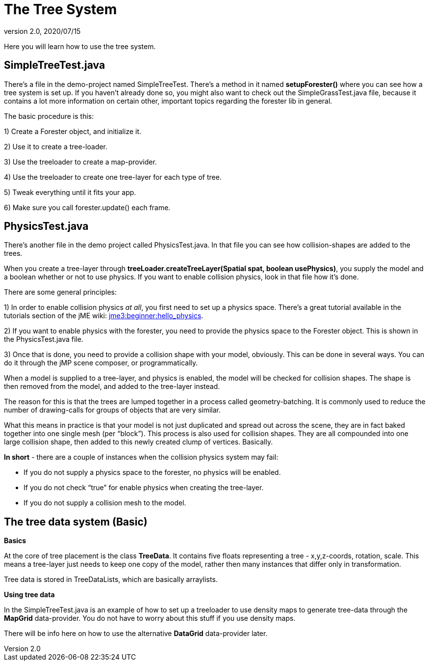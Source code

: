= The Tree System
:revnumber: 2.0
:revdate: 2020/07/15


Here you will learn how to use the tree system.


== SimpleTreeTest.java

There's a file in the demo-project named SimpleTreeTest. There's a method in it named *setupForester()* where you can see how a tree system is set up. If you haven't already done so, you might also want
to check out the SimpleGrassTest.java file, because it contains a lot more information on certain other, important topics regarding the forester lib in general.

The basic procedure is this:

1) Create a Forester object, and initialize it.

2) Use it to create a tree-loader.

3) Use the treeloader to create a map-provider.

4) Use the treeloader to create one tree-layer for each type of tree.

5) Tweak everything until it fits your app.

6) Make sure you call forester.update() each frame.


== PhysicsTest.java

There's another file in the demo project called PhysicsTest.java. In that file you can see how collision-shapes are added to the trees.

When you create a tree-layer through *treeLoader.createTreeLayer(Spatial spat, boolean usePhysics)*, you supply the model and a boolean whether or not to use physics. If you want to enable collision physics, look in that file how it's done.

There are some general principles:

1) In order to enable collision physics _at all_, you first need to set up a physics space. There's a great tutorial available in the tutorials section of the jME wiki: xref:tutorials:beginner/hello_physics.adoc[jme3:beginner:hello_physics].

2) If you want to enable physics with the forester, you need to provide the physics space to the Forester object. This is shown in the PhysicsTest.java file.

3) Once that is done, you need to provide a collision shape with your model, obviously. This can be done in several ways. You can do it through the jMP scene composer, or programmatically.

When a model is supplied to a tree-layer, and physics is enabled, the model will be checked for collision shapes. The shape is then removed from the model, and added to the tree-layer instead.

The reason for this is that the trees are lumped together in a process called geometry-batching. It is commonly used to reduce the number of drawing-calls for groups of objects that are very similar.

What this means in practice is that your model is not just duplicated and spread out across the scene, they are in fact baked together into one single mesh (per "`block`"). This process is also used for collision shapes. They are all compounded into one large collision shape, then added to this newly created clump of vertices. Basically.

*In short* - there are a couple of instances when the collision physics system may fail:

- If you do not supply a physics space to the forester, no physics will be enabled.

- If you do not check "`true`" for enable physics when creating the tree-layer.

- If you do not supply a collision mesh to the model.


== The tree data system (Basic)

*Basics*

At the core of tree placement is the class *TreeData*. It contains five floats representing a tree - x,y,z-coords, rotation, scale. This means a tree-layer just needs to keep one copy of the model, rather then many instances that differ only in transformation.

Tree data is stored in TreeDataLists, which are basically arraylists.

*Using tree data*

In the SimpleTreeTest.java is an example of how to set up a treeloader to use density maps to generate tree-data through the *MapGrid* data-provider. You do not have to worry about this stuff if you use density maps.

There will be info here on how to use the alternative *DataGrid* data-provider later.
